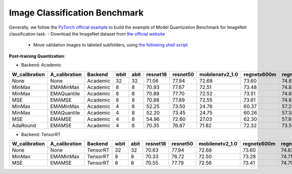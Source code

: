 Image Classification Benchmark
==============================

Generally, we follow the `PyTorch official example <https://github.com/pytorch/examples/tree/master/imagenet/>`_ to build the example of Model Quantization Benchmark for ImageNet classification task.
- Download the ImageNet dataset from `the official website <http://www.image-net.org/>`_

  - Move validation images to labeled subfolders, using `the following shell script <https://raw.githubusercontent.com/soumith/imagenetloader.torch/master/valprep.sh>`_

**Post-training Quantization**:

- Backend: Academic

+---------------+---------------+----------+------+------+----------+----------+-----------------+-------------+-------------+
| W_calibration | A_calibration | Backend  | wbit | abit | resnet18 | resnet50 | mobilenetv2_1.0 | regnetx600m | regnetx800m |
+===============+===============+==========+======+======+==========+==========+=================+=============+=============+
| None          | None          | Academic | 32   | 32   | 71.06    | 77.94    | 72.68           | 73.60       | 74.83       |
+---------------+---------------+----------+------+------+----------+----------+-----------------+-------------+-------------+
| MinMax        | EMAMinMax     | Academic | 8    | 8    | 70.93    | 77.67    | 72.51           | 73.48       | 74.85       |
+---------------+---------------+----------+------+------+----------+----------+-----------------+-------------+-------------+
| MinMax        | EMAQuantile   | Academic | 8    | 8    | 70.89    | 77.70    | 72.52           | 73.51       | 74.82       |
+---------------+---------------+----------+------+------+----------+----------+-----------------+-------------+-------------+
| MSE           | EMAMSE        | Academic | 8    | 8    | 70.88    | 77.89    | 72.55           | 73.61       | 74.83       |
+---------------+---------------+----------+------+------+----------+----------+-----------------+-------------+-------------+
| MinMax        | EMAMinMax     | Academic | 4    | 8    | 52.25    | 73.50    | 24.76           | 60.37       | 57.25       |
+---------------+---------------+----------+------+------+----------+----------+-----------------+-------------+-------------+
| MinMax        | EMAQuantile   | Academic | 4    | 8    | 52.20    | 73.45    | 24.75           | 60.26       | 57.38       |
+---------------+---------------+----------+------+------+----------+----------+-----------------+-------------+-------------+
| MSE           | EMAMSE        | Academic | 4    | 8    | 54.96    | 72.60    | 27.03           | 62.30       | 57.93       |
+---------------+---------------+----------+------+------+----------+----------+-----------------+-------------+-------------+
| AdaRound      | EMAMSE        | Academic | 4    | 8    | 70.35    | 76.87    | 71.82           | 72.32       | 73.58       |
+---------------+---------------+----------+------+------+----------+----------+-----------------+-------------+-------------+

- Backend: TensorRT

+---------------+---------------+----------+------+------+----------+----------+-----------------+-------------+-------------+
| W_calibration | A_calibration | Backend  | wbit | abit | resnet18 | resnet50 | mobilenetv2_1.0 | regnetx600m | regnetx800m |
+===============+===============+==========+======+======+==========+==========+=================+=============+=============+
| None          | None          | TensorRT | 32   | 32   | 70.63    | 77.94    | 72.68           | 73.60       | 74.83       |
+---------------+---------------+----------+------+------+----------+----------+-----------------+-------------+-------------+
| MinMax        | EMAMinMax     | TensorRT | 8    | 8    | 70.33    | 76.72    | 72.50           | 73.28       | 74.75       |
+---------------+---------------+----------+------+------+----------+----------+-----------------+-------------+-------------+
| MSE           | EMAMSE        | TensorRT | 8    | 8    | 70.55    | 77.79    | 72.56           | 73.41       | 74.70       |
+---------------+---------------+----------+------+------+----------+----------+-----------------+-------------+-------------+
